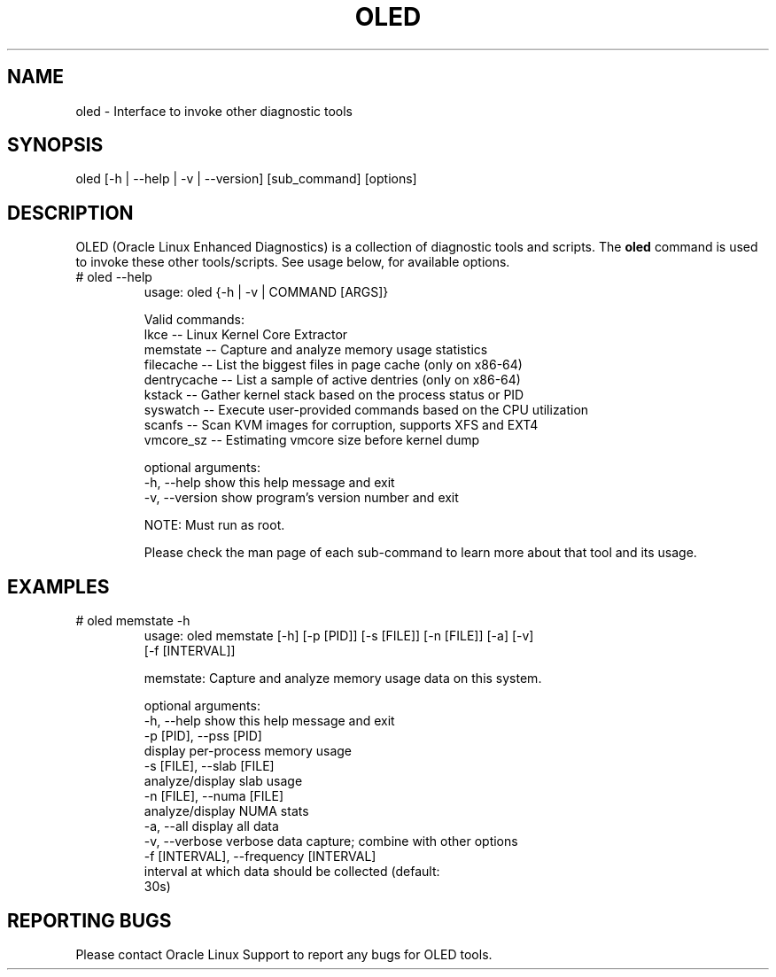 .TH OLED 8 "Nov 2022" "Oracle Linux Enhanced Diagnostics"

.SH NAME
oled - Interface to invoke other diagnostic tools

.SH SYNOPSIS
oled [-h | --help | -v | --version] [sub_command] [options]

.SH DESCRIPTION
OLED (Oracle Linux Enhanced Diagnostics) is a collection of diagnostic tools
and scripts. The \fBoled\fR command is used to invoke these other tools/scripts.
See usage below, for available options.

.TP
# oled --help
usage: oled {-h | -v | COMMAND [ARGS]}

Valid commands:
     lkce        -- Linux Kernel Core Extractor
     memstate    -- Capture and analyze memory usage statistics
     filecache   -- List the biggest files in page cache (only on x86-64)
     dentrycache -- List a sample of active dentries (only on x86-64)
     kstack      -- Gather kernel stack based on the process status or PID
     syswatch    -- Execute user-provided commands based on the CPU utilization
     scanfs      -- Scan KVM images for corruption, supports XFS and EXT4
     vmcore_sz   -- Estimating vmcore size before kernel dump

optional arguments:
  -h, --help     show this help message and exit
  -v, --version  show program's version number and exit

NOTE: Must run as root.

Please check the man page of each sub-command to learn more about that tool and
its usage.

.SH EXAMPLES
.TP

# oled memstate -h
usage: oled memstate [-h] [-p [PID]] [-s [FILE]] [-n [FILE]] [-a] [-v]
                     [-f [INTERVAL]]

memstate: Capture and analyze memory usage data on this system.

optional arguments:
  -h, --help            show this help message and exit
  -p [PID], --pss [PID]
                        display per-process memory usage
  -s [FILE], --slab [FILE]
                        analyze/display slab usage
  -n [FILE], --numa [FILE]
                        analyze/display NUMA stats
  -a, --all             display all data
  -v, --verbose         verbose data capture; combine with other options
  -f [INTERVAL], --frequency [INTERVAL]
                        interval at which data should be collected (default:
                        30s)

.SH REPORTING BUGS
.TP
Please contact Oracle Linux Support to report any bugs for OLED tools.
